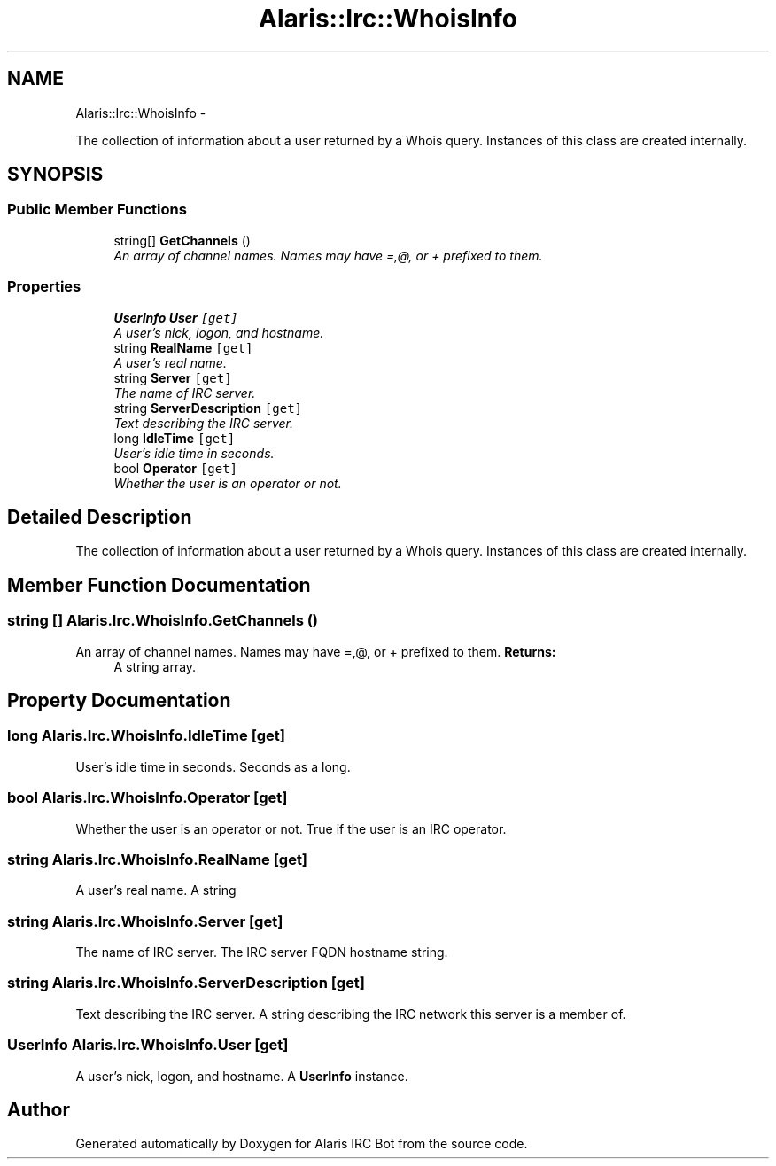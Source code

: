 .TH "Alaris::Irc::WhoisInfo" 3 "25 May 2010" "Version 1.6" "Alaris IRC Bot" \" -*- nroff -*-
.ad l
.nh
.SH NAME
Alaris::Irc::WhoisInfo \- 
.PP
The collection of information about a user returned by a Whois query. Instances of this class are created internally.  

.SH SYNOPSIS
.br
.PP
.SS "Public Member Functions"

.in +1c
.ti -1c
.RI "string[] \fBGetChannels\fP ()"
.br
.RI "\fIAn array of channel names. Names may have =,@, or + prefixed to them. \fP"
.in -1c
.SS "Properties"

.in +1c
.ti -1c
.RI "\fBUserInfo\fP \fBUser\fP\fC [get]\fP"
.br
.RI "\fIA user's nick, logon, and hostname. \fP"
.ti -1c
.RI "string \fBRealName\fP\fC [get]\fP"
.br
.RI "\fIA user's real name. \fP"
.ti -1c
.RI "string \fBServer\fP\fC [get]\fP"
.br
.RI "\fIThe name of IRC server. \fP"
.ti -1c
.RI "string \fBServerDescription\fP\fC [get]\fP"
.br
.RI "\fIText describing the IRC server. \fP"
.ti -1c
.RI "long \fBIdleTime\fP\fC [get]\fP"
.br
.RI "\fIUser's idle time in seconds. \fP"
.ti -1c
.RI "bool \fBOperator\fP\fC [get]\fP"
.br
.RI "\fIWhether the user is an operator or not. \fP"
.in -1c
.SH "Detailed Description"
.PP 
The collection of information about a user returned by a Whois query. Instances of this class are created internally. 


.SH "Member Function Documentation"
.PP 
.SS "string [] Alaris.Irc.WhoisInfo.GetChannels ()"
.PP
An array of channel names. Names may have =,@, or + prefixed to them. \fBReturns:\fP
.RS 4
A string array.
.RE
.PP

.SH "Property Documentation"
.PP 
.SS "long Alaris.Irc.WhoisInfo.IdleTime\fC [get]\fP"
.PP
User's idle time in seconds. Seconds as a long.
.SS "bool Alaris.Irc.WhoisInfo.Operator\fC [get]\fP"
.PP
Whether the user is an operator or not. True if the user is an IRC operator.
.SS "string Alaris.Irc.WhoisInfo.RealName\fC [get]\fP"
.PP
A user's real name. A string
.SS "string Alaris.Irc.WhoisInfo.Server\fC [get]\fP"
.PP
The name of IRC server. The IRC server FQDN hostname string.
.SS "string Alaris.Irc.WhoisInfo.ServerDescription\fC [get]\fP"
.PP
Text describing the IRC server. A string describing the IRC network this server is a member of.
.SS "\fBUserInfo\fP Alaris.Irc.WhoisInfo.User\fC [get]\fP"
.PP
A user's nick, logon, and hostname. A \fBUserInfo\fP instance.

.SH "Author"
.PP 
Generated automatically by Doxygen for Alaris IRC Bot from the source code.
